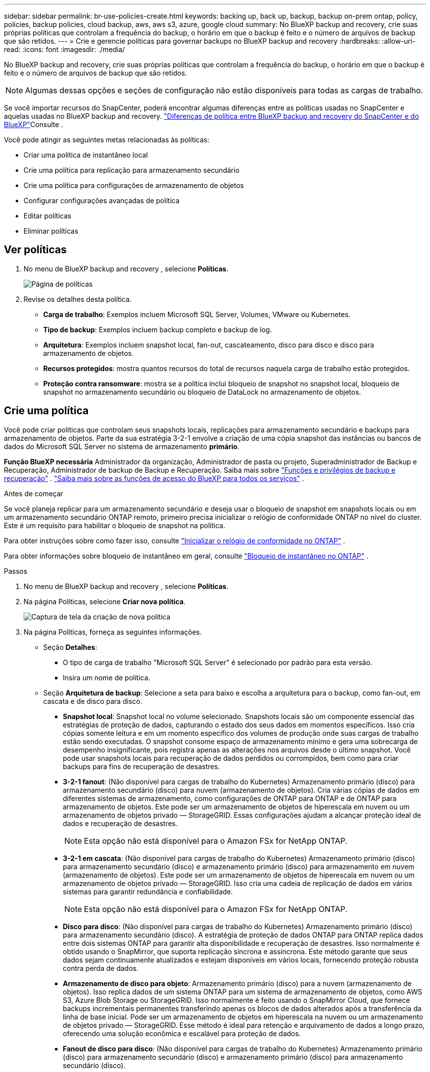 ---
sidebar: sidebar 
permalink: br-use-policies-create.html 
keywords: backing up, back up, backup, backup on-prem ontap, policy, policies, backup policies, cloud backup, aws, aws s3, azure, google cloud 
summary: No BlueXP backup and recovery, crie suas próprias políticas que controlam a frequência do backup, o horário em que o backup é feito e o número de arquivos de backup que são retidos. 
---
= Crie e gerencie políticas para governar backups no BlueXP backup and recovery
:hardbreaks:
:allow-uri-read: 
:icons: font
:imagesdir: ./media/


[role="lead"]
No BlueXP backup and recovery, crie suas próprias políticas que controlam a frequência do backup, o horário em que o backup é feito e o número de arquivos de backup que são retidos.


NOTE: Algumas dessas opções e seções de configuração não estão disponíveis para todas as cargas de trabalho.

Se você importar recursos do SnapCenter, poderá encontrar algumas diferenças entre as políticas usadas no SnapCenter e aquelas usadas no BlueXP backup and recovery. link:reference-policy-differences-snapcenter.html["Diferenças de política entre BlueXP backup and recovery do SnapCenter e do BlueXP"]Consulte .

Você pode atingir as seguintes metas relacionadas às políticas:

* Criar uma política de instantâneo local
* Crie uma política para replicação para armazenamento secundário
* Crie uma política para configurações de armazenamento de objetos
* Configurar configurações avançadas de política
* Editar políticas
* Eliminar políticas




== Ver políticas

. No menu de BlueXP backup and recovery , selecione *Políticas*.
+
image:screen-br-policies.png["Página de políticas"]

. Revise os detalhes desta política.
+
** *Carga de trabalho*: Exemplos incluem Microsoft SQL Server, Volumes, VMware ou Kubernetes.
** *Tipo de backup*: Exemplos incluem backup completo e backup de log.
** *Arquitetura*: Exemplos incluem snapshot local, fan-out, cascateamento, disco para disco e disco para armazenamento de objetos.
** *Recursos protegidos*: mostra quantos recursos do total de recursos naquela carga de trabalho estão protegidos.
** *Proteção contra ransomware*: mostra se a política inclui bloqueio de snapshot no snapshot local, bloqueio de snapshot no armazenamento secundário ou bloqueio de DataLock no armazenamento de objetos.






== Crie uma política

Você pode criar políticas que controlam seus snapshots locais, replicações para armazenamento secundário e backups para armazenamento de objetos. Parte da sua estratégia 3-2-1 envolve a criação de uma cópia snapshot das instâncias ou bancos de dados do Microsoft SQL Server no sistema de armazenamento *primário*.

*Função BlueXP necessária* Administrador da organização, Administrador de pasta ou projeto, Superadministrador de Backup e Recuperação, Administrador de backup de Backup e Recuperação. Saiba mais sobre link:reference-roles.html["Funções e privilégios de backup e recuperação"] .  https://docs.netapp.com/us-en/bluexp-setup-admin/reference-iam-predefined-roles.html["Saiba mais sobre as funções de acesso do BlueXP para todos os serviços"^] .

.Antes de começar
Se você planeja replicar para um armazenamento secundário e deseja usar o bloqueio de snapshot em snapshots locais ou em um armazenamento secundário ONTAP remoto, primeiro precisa inicializar o relógio de conformidade ONTAP no nível do cluster. Este é um requisito para habilitar o bloqueio de snapshot na política.

Para obter instruções sobre como fazer isso, consulte  https://docs.netapp.com/us-en/ontap/snaplock/initialize-complianceclock-task.html["Inicializar o relógio de conformidade no ONTAP"^] .

Para obter informações sobre bloqueio de instantâneo em geral, consulte  https://docs.netapp.com/us-en/ontap/snaplock/snapshot-lock-concept.html["Bloqueio de instantâneo no ONTAP"^] .

.Passos
. No menu de BlueXP backup and recovery , selecione *Políticas*.
. Na página Políticas, selecione *Criar nova política*.
+
image:screen-br-policies-new-nodata.png["Captura de tela da criação de nova política"]

. Na página Políticas, forneça as seguintes informações.
+
** Seção *Detalhes*:
+
*** O tipo de carga de trabalho "Microsoft SQL Server" é selecionado por padrão para esta versão.
*** Insira um nome de política.


** Seção *Arquitetura de backup*: Selecione a seta para baixo e escolha a arquitetura para o backup, como fan-out, em cascata e de disco para disco.
+
*** *Snapshot local*: Snapshot local no volume selecionado. Snapshots locais são um componente essencial das estratégias de proteção de dados, capturando o estado dos seus dados em momentos específicos. Isso cria cópias somente leitura e em um momento específico dos volumes de produção onde suas cargas de trabalho estão sendo executadas. O snapshot consome espaço de armazenamento mínimo e gera uma sobrecarga de desempenho insignificante, pois registra apenas as alterações nos arquivos desde o último snapshot. Você pode usar snapshots locais para recuperação de dados perdidos ou corrompidos, bem como para criar backups para fins de recuperação de desastres.
*** *3-2-1 fanout*: (Não disponível para cargas de trabalho do Kubernetes) Armazenamento primário (disco) para armazenamento secundário (disco) para nuvem (armazenamento de objetos).  Cria várias cópias de dados em diferentes sistemas de armazenamento, como configurações de ONTAP para ONTAP e de ONTAP para armazenamento de objetos.  Este pode ser um armazenamento de objetos de hiperescala em nuvem ou um armazenamento de objetos privado — StorageGRID.  Essas configurações ajudam a alcançar proteção ideal de dados e recuperação de desastres.
+

NOTE: Esta opção não está disponível para o Amazon FSx for NetApp ONTAP.

*** *3-2-1 em cascata*: (Não disponível para cargas de trabalho do Kubernetes) Armazenamento primário (disco) para armazenamento secundário (disco) e armazenamento primário (disco) para armazenamento em nuvem (armazenamento de objetos).  Este pode ser um armazenamento de objetos de hiperescala em nuvem ou um armazenamento de objetos privado — StorageGRID.  Isso cria uma cadeia de replicação de dados em vários sistemas para garantir redundância e confiabilidade.
+

NOTE: Esta opção não está disponível para o Amazon FSx for NetApp ONTAP.

*** *Disco para disco*: (Não disponível para cargas de trabalho do Kubernetes) Armazenamento primário (disco) para armazenamento secundário (disco).  A estratégia de proteção de dados ONTAP para ONTAP replica dados entre dois sistemas ONTAP para garantir alta disponibilidade e recuperação de desastres.  Isso normalmente é obtido usando o SnapMirror, que suporta replicação síncrona e assíncrona.  Este método garante que seus dados sejam continuamente atualizados e estejam disponíveis em vários locais, fornecendo proteção robusta contra perda de dados.
*** *Armazenamento de disco para objeto*: Armazenamento primário (disco) para a nuvem (armazenamento de objetos). Isso replica dados de um sistema ONTAP para um sistema de armazenamento de objetos, como AWS S3, Azure Blob Storage ou StorageGRID. Isso normalmente é feito usando o SnapMirror Cloud, que fornece backups incrementais permanentes transferindo apenas os blocos de dados alterados após a transferência da linha de base inicial. Pode ser um armazenamento de objetos em hiperescala na nuvem ou um armazenamento de objetos privado — StorageGRID. Esse método é ideal para retenção e arquivamento de dados a longo prazo, oferecendo uma solução econômica e escalável para proteção de dados.
*** *Fanout de disco para disco*: (Não disponível para cargas de trabalho do Kubernetes) Armazenamento primário (disco) para armazenamento secundário (disco) e armazenamento primário (disco) para armazenamento secundário (disco).
+

NOTE: Você pode configurar várias configurações secundárias para a opção de fanout de disco para disco.









=== Criar uma política de instantâneo local

Forneça informações para o instantâneo local.

* Selecione a opção *Adicionar agendamento* para selecionar o agendamento ou agendamentos de snapshot. É possível ter no máximo 5 agendamentos.
* *Frequência de snapshot*: Selecione a frequência: horária, diária, semanal, mensal ou anual. A frequência anual não está disponível para cargas de trabalho do Kubernetes.
* *Retenção de instantâneos*: insira o número de instantâneos a serem mantidos.
* *Habilitar backup de log*: (Não disponível para cargas de trabalho do Kubernetes) Marque a opção para fazer backup de logs e defina a frequência e a retenção dos backups de log. Para isso, você precisa ter configurado um backup de log. link:br-start-configure.html["Configurar diretórios de log"]Consulte .
* *Provedor*: (somente cargas de trabalho do Kubernetes) Selecione o provedor de armazenamento que hospeda os recursos do aplicativo Kubernetes.
* *Destino de backup*: (somente cargas de trabalho do Kubernetes) Selecione o bucket de armazenamento que hospeda os recursos do aplicativo Kubernetes. As definições de recursos do aplicativo no momento do snapshot são armazenadas neste bucket. Certifique-se de que o bucket esteja acessível dentro do seu ambiente de backup.
* Opcionalmente, selecione *Avançado* à direita do agendamento para definir o rótulo SnapMirror e habilitar o bloqueio de instantâneo (não disponível para cargas de trabalho do Kubernetes).
+
** * Rótulo SnapMirror *: O rótulo serve como um marcador para a transferência de um snapshot especificado, de acordo com as regras de retenção do relacionamento. Adicionar um rótulo a um snapshot o marca como alvo para replicação do SnapMirror .
** *Deslocamento de uma hora*: Insira o número de minutos para o snapshot ser deslocado do início da hora. Por exemplo, se você inserir *15*, o snapshot será tirado 15 minutos após a hora.
** *Habilitar horário de silêncio*: Selecione se deseja habilitar o horário de silêncio. O horário de silêncio é um período durante o qual nenhum snapshot é criado, permitindo manutenção ou outras operações sem interferência de processos de backup. Isso é útil para reduzir a carga do sistema durante horários de pico de uso ou janelas de manutenção.
** *Habilitar bloqueio de snapshots*: Selecione se deseja habilitar snapshots à prova de violação. Habilitar esta opção garante que os snapshots não possam ser excluídos ou alterados até que o período de retenção especificado expire. Este recurso é crucial para proteger seus dados contra ataques de ransomware e garantir a integridade dos dados.
** *Período de bloqueio do snapshot*: insira o número de dias, meses ou anos que você deseja bloquear o snapshot.






=== Crie uma política para configurações secundárias (replicação para armazenamento secundário)

Forneça informações para a replicação para armazenamento secundário.  As informações de agendamento das configurações de instantâneo local aparecem para você nas configurações secundárias.  Essas configurações não estão disponíveis para cargas de trabalho do Kubernetes.

* *Backup*: Selecione a frequência: horária, diária, semanal, mensal ou anual.
* *Destino do backup*: selecione o sistema de destino no armazenamento secundário para o backup.
* *Retenção*: Insira o número de snapshots a serem mantidos.
* *Ativar bloqueio de instantâneos*: selecione se deseja ativar instantâneos à prova de violação.
* *Período de bloqueio do snapshot*: insira o número de dias, meses ou anos que você deseja bloquear o snapshot.
* *Transferência para secundário*:
+
** A opção *Agendamento de transferência ONTAP - Em linha* é selecionada por padrão e indica que os snapshots são transferidos para o sistema de armazenamento secundário imediatamente. Não é necessário agendar o backup.
** Outras opções: Se você escolher uma transferência diferida, as transferências não serão imediatas e você poderá definir um cronograma.


* * Relacionamento secundário do SnapMirror e do SnapVault SMAS*: use relacionamentos secundários do SnapMirror e do SnapVault SMAS para cargas de trabalho do SQL Server.




=== Crie uma política para configurações de armazenamento de objetos

Forneça informações para o backup no armazenamento de objetos. Essas configurações são chamadas de "Configurações de backup" para cargas de trabalho do Kubernetes.


NOTE: Os campos que aparecem diferem dependendo do provedor e da arquitetura selecionada.



==== Crie uma política para armazenamento de objetos da AWS

Insira informações nestes campos:

* *Provedor*: Selecione *AWS*.
* *Conta AWS*: Selecione a conta AWS.
* *Destino de backup*: Selecione um destino de armazenamento de objetos S3 registrado. Certifique-se de que o destino esteja acessível no seu ambiente de backup.
* *Espaço IP*: Selecione o espaço IP a ser usado para as operações de backup. Isso é útil se você tiver vários espaços IP e quiser controlar qual deles será usado para backups.
* *Configurações de agendamento*: Selecione o agendamento definido para os snapshots locais. Você pode remover um agendamento, mas não pode adicionar um, pois os agendamentos são definidos de acordo com os agendamentos de snapshots locais.
* *Cópias de retenção*: insira o número de instantâneos a serem mantidos.
* *Executar em*: Escolha o agendamento de transferência ONTAP para fazer backup de dados no armazenamento de objetos.
* *Distribua seus backups em camadas do armazenamento de objetos para o armazenamento de arquivo*: se você optar por dividir os backups em camadas para o armazenamento de arquivo (por exemplo, AWS Glacier), selecione a opção de camada e o número de dias para arquivamento.




==== Crie uma política para armazenamento de objetos do Microsoft Azure

Insira informações nestes campos:

* *Provedor*: Selecione *Azure*.
* *Assinatura do Azure*: selecione a assinatura do Azure entre as descobertas.
* *Grupo de recursos do Azure*: selecione o grupo de recursos do Azure entre os descobertos.
* *Destino de backup*: Selecione um destino de armazenamento de objetos registrado. Certifique-se de que o destino esteja acessível no seu ambiente de backup.
* *Espaço IP*: Selecione o espaço IP a ser usado para as operações de backup. Isso é útil se você tiver vários espaços IP e quiser controlar qual deles será usado para backups.
* *Configurações de agendamento*: Selecione o agendamento definido para os snapshots locais. Você pode remover um agendamento, mas não pode adicionar um, pois os agendamentos são definidos de acordo com os agendamentos de snapshots locais.
* *Cópias de retenção*: insira o número de instantâneos a serem mantidos.
* *Executar em*: Escolha o agendamento de transferência ONTAP para fazer backup de dados no armazenamento de objetos.
* *Organize seus backups em camadas do armazenamento de objetos para o armazenamento de arquivamento*: se você optar por organizar os backups em camadas para o armazenamento de arquivamento, selecione a opção de camada e o número de dias para arquivamento.




==== Crie uma política para armazenamento de objetos StorageGRID

Insira informações nestes campos:

* *Fornecedor*: Selecione *StorageGRID*.
* * Credenciais do StorageGRID *: Selecione as credenciais do StorageGRID entre as descobertas. Essas credenciais são usadas para acessar o sistema de armazenamento de objetos do StorageGRID e foram inseridas na opção Configurações.
* *Destino de backup*: Selecione um destino de armazenamento de objetos S3 registrado. Certifique-se de que o destino esteja acessível no seu ambiente de backup.
* *Espaço IP*: Selecione o espaço IP a ser usado para as operações de backup. Isso é útil se você tiver vários espaços IP e quiser controlar qual deles será usado para backups.
* *Configurações de agendamento*: Selecione o agendamento definido para os snapshots locais. Você pode remover um agendamento, mas não pode adicionar um, pois os agendamentos são definidos de acordo com os agendamentos de snapshots locais.
* *Cópias de retenção*: insira o número de instantâneos a serem mantidos para cada frequência.
* *Cronograma de transferência para armazenamento de objetos*: (Não disponível para cargas de trabalho do Kubernetes) Escolha o cronograma de transferência ONTAP para fazer backup de dados no armazenamento de objetos.
* *Habilitar verificação de integridade*: (Não disponível para cargas de trabalho do Kubernetes) Selecione se deseja habilitar verificações de integridade (bloqueio de snapshot) no armazenamento de objetos. Isso garante que os backups sejam válidos e possam ser restaurados com sucesso. A frequência da verificação de integridade é definida como 7 dias por padrão. Para proteger seus backups contra modificações ou exclusões, selecione a opção *Verificação de integridade*. A verificação ocorre apenas no snapshot mais recente. Você pode habilitar ou desabilitar as verificações de integridade no snapshot mais recente.
* *Coloque seus backups em camadas do armazenamento de objetos para o armazenamento de arquivamento*: (Não disponível para cargas de trabalho do Kubernetes) Se você optar por dividir os backups em camadas para o armazenamento de arquivamento, selecione a opção de camada e o número de dias para arquivamento.




=== Configurar configurações avançadas na política

Opcionalmente, você pode definir configurações avançadas na política. Essas configurações estão disponíveis para todas as arquiteturas de backup, incluindo snapshots locais, replicação para armazenamento secundário e backups para armazenamento de objetos. Essas configurações não estão disponíveis para cargas de trabalho do Kubernetes.

image:screen-br-policies-advanced.png["Captura de tela de configurações avançadas para políticas de BlueXP backup and recovery"]

.Passos
. No menu de BlueXP backup and recovery , selecione *Políticas*.
. Na página Políticas, selecione *Criar nova política*.
. Na seção Configurações *Política > Avançado*, selecione a seta para baixo e selecione a opção.
. Forneça as seguintes informações:
+
** *Backup somente cópia*: escolha o backup somente cópia (um tipo de backup do Microsoft SQL Server) que permite fazer backup dos seus recursos usando outro aplicativo de backup.
** *Configurações do grupo de disponibilidade*: Selecione réplicas de backup preferenciais ou especifique uma réplica específica. Esta configuração é útil se você tiver um grupo de disponibilidade do SQL Server e quiser controlar qual réplica será usada para backups.
** *Taxa máxima de transferência*: Para não definir um limite para o uso da largura de banda, selecione *Ilimitado*. Se desejar limitar a taxa de transferência, selecione *Limitado* e selecione a largura de banda de rede entre 1 e 1.000 Mbps alocada para carregar backups no armazenamento de objetos. Por padrão, o ONTAP pode usar uma quantidade ilimitada de largura de banda para transferir os dados de backup dos volumes no ambiente de trabalho para o armazenamento de objetos. Se você notar que o tráfego de backup está afetando as cargas de trabalho normais dos usuários, considere diminuir a quantidade de largura de banda de rede usada durante a transferência.
** *Repetições de backup*: Para repetir a tarefa em caso de falha ou interrupção, selecione *Ativar repetições de tarefa durante falha*. Insira o número máximo de repetições de tarefas de snapshot e backup, bem como o intervalo de tempo para novas tentativas. A recontagem deve ser inferior a 10. Esta configuração é útil se você quiser garantir que a tarefa de backup seja repetida em caso de falha ou interrupção.
+

TIP: Se a frequência do snapshot for definida como 1 hora, o atraso máximo, juntamente com a contagem de novas tentativas, não deverá exceder 45 minutos.





* *Verificação de ransomware*: selecione se deseja habilitar a verificação de ransomware em cada bucket.  Isso requer bloqueio do DataLock no armazenamento de objetos.  Insira a frequência da verificação em dias.  Esta opção se aplica ao armazenamento de objetos da AWS e do Microsoft Azure.  Observe que esta opção pode incorrer em custos adicionais, dependendo do provedor de nuvem.


* *Verificação de backup*: Selecione se deseja ativar a verificação de backup e se deseja que ela seja feita imediatamente ou mais tarde. Este recurso garante que os backups sejam válidos e possam ser restaurados com sucesso. Recomendamos que você ative esta opção para garantir a integridade dos seus backups. Por padrão, a verificação de backup é executada a partir do armazenamento secundário, se o armazenamento secundário estiver configurado. Se o armazenamento secundário não estiver configurado, a verificação de backup é executada a partir do armazenamento primário.
+
image:screen-br-policies-advanced-more-backup-verification.png["Captura de tela das configurações de verificação de backup para políticas de BlueXP backup and recovery"]

+
Além disso, configure as seguintes opções:

+
** Verificação *Diária*, *Semanal*, *Mensal* ou *Anual*: Se você escolher *Mais tarde* como verificação de backup, selecione a frequência da verificação. Isso garante que os backups sejam verificados regularmente quanto à integridade e possam ser restaurados com sucesso.
** *Etiquetas de backup*: Insira uma etiqueta para o backup. Esta etiqueta é usada para identificar o backup no sistema e pode ser útil para rastrear e gerenciar backups.
** *Verificação de consistência do banco de dados*: Selecione se deseja habilitar as verificações de consistência do banco de dados. Esta opção garante que os bancos de dados estejam em um estado consistente antes da realização do backup, o que é crucial para garantir a integridade dos dados.
** *Verificar backups de log*: Selecione se deseja verificar os backups de log. Selecione o servidor de verificação. Se você escolheu disco para disco ou 3-2-1, selecione também o local de armazenamento da verificação. Esta opção garante que os backups de log sejam válidos e possam ser restaurados com sucesso, o que é importante para manter a integridade dos seus bancos de dados.


* *Rede*: Selecione a interface de rede a ser usada para as operações de backup. Isso é útil se você tiver várias interfaces de rede e quiser controlar qual delas será usada para backups.
+
** *Espaço IP*: Selecione o espaço IP a ser usado para as operações de backup. Isso é útil se você tiver vários espaços IP e quiser controlar qual deles será usado para backups.
** *Configuração de endpoint privado*: Se você estiver usando um endpoint privado para o armazenamento de objetos, selecione a configuração de endpoint privado a ser usada para as operações de backup. Isso é útil se você quiser garantir que os backups sejam transferidos com segurança por uma conexão de rede privada.


* *Notificação*: Selecione se deseja habilitar notificações por e-mail para operações de backup. Isso é útil se você quiser ser notificado quando uma operação de backup for iniciada, concluída ou falhar.


* * Formato SnapMirror e snapshot*: Opcionalmente, insira seu próprio nome de snapshot em uma política que controla os backups para cargas de trabalho do Microsoft SQL Server.  Insira o formato e o texto personalizado.  Se você optar por fazer backup no armazenamento secundário, também poderá adicionar um prefixo e sufixo de volume do SnapMirror .
+
image:screen-br-sql-policy-create-advanced-snapmirror.png["Captura de tela das configurações de formato SnapMirror e snapshot para políticas de BlueXP backup and recovery"]





== Editar uma política

Você pode editar a arquitetura de backup, a frequência de backup, a política de retenção e outras configurações de uma política.

Você pode adicionar outro nível de proteção ao editar uma política, mas não pode remover um nível de proteção. Por exemplo, se a política estiver protegendo apenas snapshots locais, você poderá adicionar replicação ao armazenamento secundário ou backups ao armazenamento de objetos. Se você tiver snapshots e replicação locais, poderá adicionar armazenamento de objetos. No entanto, se você tiver snapshots, replicação e armazenamento de objetos locais, não poderá remover nenhum desses níveis.

Se estiver editando uma política que faz backup no armazenamento de objetos, você pode habilitar o arquivamento.

Se você importou recursos do SnapCenter, poderá encontrar algumas diferenças entre as políticas usadas no SnapCenter e aquelas usadas no BlueXP backup and recovery. link:reference-policy-differences-snapcenter.html["Diferenças de política entre BlueXP backup and recovery do SnapCenter e do BlueXP"]Consulte .

.Função BlueXP necessária
Administrador da organização ou administrador da pasta ou do projeto.  https://docs.netapp.com/us-en/bluexp-setup-admin/reference-iam-predefined-roles.html["Saiba mais sobre as funções de acesso do BlueXP para todos os serviços"^] .

.Passos
. No BlueXP, vá em *Proteção* > *Backup e recuperação*.
. Selecione a aba *Políticas*.
. Selecione a política que você deseja editar.
. Selecione as *Ações* image:icon-action.png["Ícone ações"] ícone e selecione *Editar*.




== Eliminar uma política

Você pode excluir uma política se não precisar mais dela.


TIP: Não é possível excluir uma política associada a uma carga de trabalho.

.Passos
. No BlueXP, vá em *Proteção* > *Backup e recuperação*.
. Selecione a aba *Políticas*.
. Selecione a política que você deseja excluir.
. Selecione as *Ações* image:icon-action.png["Ícone ações"] ícone e selecione *Excluir*.
. Revise as informações na caixa de diálogo de confirmação e selecione *Excluir*.

